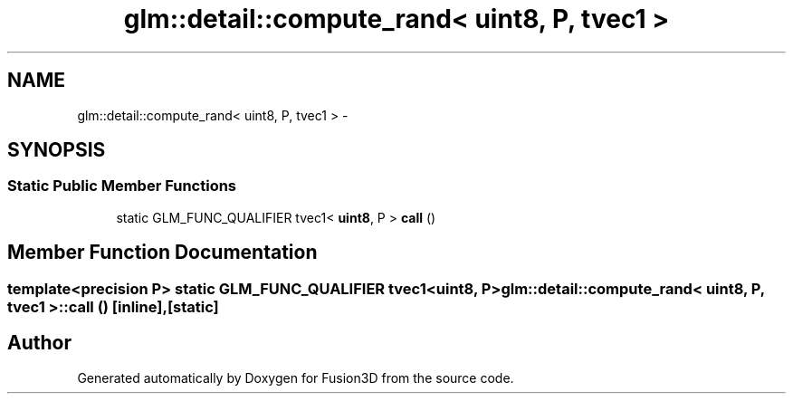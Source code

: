 .TH "glm::detail::compute_rand< uint8, P, tvec1 >" 3 "Tue Nov 24 2015" "Version 0.0.0.1" "Fusion3D" \" -*- nroff -*-
.ad l
.nh
.SH NAME
glm::detail::compute_rand< uint8, P, tvec1 > \- 
.SH SYNOPSIS
.br
.PP
.SS "Static Public Member Functions"

.in +1c
.ti -1c
.RI "static GLM_FUNC_QUALIFIER tvec1< \fBuint8\fP, P > \fBcall\fP ()"
.br
.in -1c
.SH "Member Function Documentation"
.PP 
.SS "template<precision P> static GLM_FUNC_QUALIFIER tvec1<\fBuint8\fP, P> \fBglm::detail::compute_rand\fP< \fBuint8\fP, P, tvec1 >::call ()\fC [inline]\fP, \fC [static]\fP"


.SH "Author"
.PP 
Generated automatically by Doxygen for Fusion3D from the source code\&.
